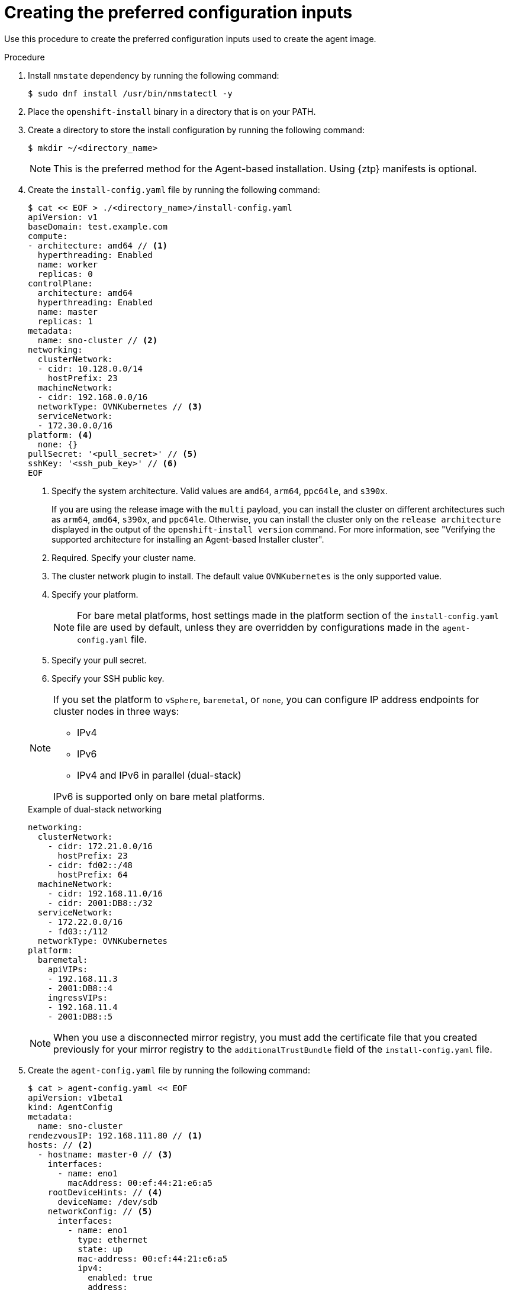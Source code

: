 // Module included in the following assemblies:
//
// * installing/installing-with-agent-based-installer/installing-with-agent-based-installer.adoc
// *installing/installing_with_agent_based_installer/prepare-pxe-infra-agent.adoc

ifeval::["{context}" == "prepare-pxe-assets-agent"]
:pxe-boot:
endif::[]

:_mod-docs-content-type: PROCEDURE
[id="installing-ocp-agent-inputs_{context}"]
= Creating the preferred configuration inputs

ifndef::pxe-boot[]
Use this procedure to create the preferred configuration inputs used to create the agent image.
endif::pxe-boot[]
ifdef::pxe-boot[]
Use this procedure to create the preferred configuration inputs used to create the PXE files.
endif::pxe-boot[]

.Procedure

. Install `nmstate` dependency by running the following command:
+
[source,terminal]
----
$ sudo dnf install /usr/bin/nmstatectl -y
----

. Place the `openshift-install` binary in a directory that is on your PATH.

. Create a directory to store the install configuration by running the following command:
+
[source,terminal]
----
$ mkdir ~/<directory_name>
----

+
[NOTE]
====
This is the preferred method for the Agent-based installation. Using {ztp} manifests is optional.
====

. Create the `install-config.yaml` file by running the following command:
+
--
[source,terminal]
----
$ cat << EOF > ./<directory_name>/install-config.yaml
apiVersion: v1
baseDomain: test.example.com
compute:
- architecture: amd64 // <1>
  hyperthreading: Enabled
  name: worker
  replicas: 0
controlPlane:
  architecture: amd64
  hyperthreading: Enabled
  name: master
  replicas: 1
metadata:
  name: sno-cluster // <2>
networking:
  clusterNetwork:
  - cidr: 10.128.0.0/14
    hostPrefix: 23
  machineNetwork:
  - cidr: 192.168.0.0/16
  networkType: OVNKubernetes // <3>
  serviceNetwork:
  - 172.30.0.0/16
platform: <4>
  none: {}
pullSecret: '<pull_secret>' // <5>
sshKey: '<ssh_pub_key>' // <6>
EOF
----
<1> Specify the system architecture. Valid values are `amd64`, `arm64`, `ppc64le`, and `s390x`.
+
If you are using the release image with the `multi` payload, you can install the cluster on different architectures such as `arm64`, `amd64`, `s390x`, and `ppc64le`. Otherwise, you can install the cluster only on the `release architecture` displayed in the output of the `openshift-install version` command. For more information, see "Verifying the supported architecture for installing an Agent-based Installer cluster".
<2> Required. Specify your cluster name.
<3> The cluster network plugin to install. The default value `OVNKubernetes` is the only supported value.
<4> Specify your platform.
+
[NOTE]
====
For bare metal platforms, host settings made in the platform section of the `install-config.yaml` file are used by default, unless they are overridden by configurations made in the `agent-config.yaml` file.
====
<5> Specify your pull secret.
<6> Specify your SSH public key.
--
+
[NOTE]
====
If you set the platform to `vSphere`, `baremetal`, or `none`, you can configure IP address endpoints for cluster nodes in three ways:

* IPv4
* IPv6
* IPv4 and IPv6 in parallel (dual-stack)

IPv6 is supported only on bare metal platforms.
====
+
.Example of dual-stack networking
[source,yaml]
----
networking:
  clusterNetwork:
    - cidr: 172.21.0.0/16
      hostPrefix: 23
    - cidr: fd02::/48
      hostPrefix: 64
  machineNetwork:
    - cidr: 192.168.11.0/16
    - cidr: 2001:DB8::/32
  serviceNetwork:
    - 172.22.0.0/16
    - fd03::/112
  networkType: OVNKubernetes
platform:
  baremetal:
    apiVIPs:
    - 192.168.11.3
    - 2001:DB8::4
    ingressVIPs:
    - 192.168.11.4
    - 2001:DB8::5
----
+
[NOTE]
====
When you use a disconnected mirror registry, you must add the certificate file that you created previously for your mirror registry to the `additionalTrustBundle` field of the `install-config.yaml` file.
====

. Create the `agent-config.yaml` file by running the following command:
+
[source,terminal]
----
$ cat > agent-config.yaml << EOF
apiVersion: v1beta1
kind: AgentConfig
metadata:
  name: sno-cluster
rendezvousIP: 192.168.111.80 // <1>
hosts: // <2>
  - hostname: master-0 // <3>
    interfaces:
      - name: eno1
        macAddress: 00:ef:44:21:e6:a5
    rootDeviceHints: // <4>
      deviceName: /dev/sdb
    networkConfig: // <5>
      interfaces:
        - name: eno1
          type: ethernet
          state: up
          mac-address: 00:ef:44:21:e6:a5
          ipv4:
            enabled: true
            address:
              - ip: 192.168.111.80
                prefix-length: 23
            dhcp: false
      dns-resolver:
        config:
          server:
            - 192.168.111.1
      routes:
        config:
          - destination: 0.0.0.0/0
            next-hop-address: 192.168.111.2
            next-hop-interface: eno1
            table-id: 254
EOF
----
+
<1> This IP address is used to determine which node performs the bootstrapping process as well as running the `assisted-service` component.
You must provide the rendezvous IP address when you do not specify at least one host's IP address in the `networkConfig` parameter. If this address is not provided, one IP address is selected from the provided hosts' `networkConfig`.
<2> Optional: Host configuration. The number of hosts defined must not exceed the total number of hosts defined in the `install-config.yaml` file, which is the sum of the values of the `compute.replicas` and `controlPlane.replicas` parameters.
<3> Optional: Overrides the hostname obtained from either the Dynamic Host Configuration Protocol (DHCP) or a reverse DNS lookup. Each host must have a unique hostname supplied by one of these methods.
<4> Enables provisioning of the {op-system-first} image to a particular device. The installation program examines the devices in the order it discovers them, and compares the discovered values with the hint values. It uses the first discovered device that matches the hint value.
<5> Optional: Configures the network interface of a host in NMState format.

ifdef::pxe-boot[]

. Optional: To create an iPXE script, add the `bootArtifactsBaseURL` to the `agent-config.yaml` file:
+
[source,yaml]
----
apiVersion: v1beta1
kind: AgentConfig
metadata:
  name: sno-cluster
rendezvousIP: 192.168.111.80
bootArtifactsBaseURL: <asset_server_URL>
----
+
Where `<asset_server_URL>` is the URL of the server you will upload the PXE assets to.
endif::pxe-boot[]

ifeval::["{context}" == "prepare-pxe-assets-agent"]
:!pxe-boot:
endif::[]
